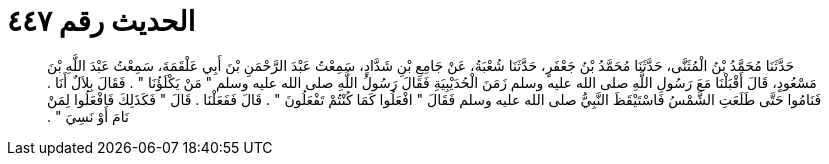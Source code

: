 
= الحديث رقم ٤٤٧

[quote.hadith]
حَدَّثَنَا مُحَمَّدُ بْنُ الْمُثَنَّى، حَدَّثَنَا مُحَمَّدُ بْنُ جَعْفَرٍ، حَدَّثَنَا شُعْبَةُ، عَنْ جَامِعِ بْنِ شَدَّادٍ، سَمِعْتُ عَبْدَ الرَّحْمَنِ بْنَ أَبِي عَلْقَمَةَ، سَمِعْتُ عَبْدَ اللَّهِ بْنَ مَسْعُودٍ، قَالَ أَقْبَلْنَا مَعَ رَسُولِ اللَّهِ صلى الله عليه وسلم زَمَنَ الْحُدَيْبِيَةِ فَقَالَ رَسُولُ اللَّهِ صلى الله عليه وسلم ‏"‏ مَنْ يَكْلَؤُنَا ‏"‏ ‏.‏ فَقَالَ بِلاَلٌ أَنَا ‏.‏ فَنَامُوا حَتَّى طَلَعَتِ الشَّمْسُ فَاسْتَيْقَظَ النَّبِيُّ صلى الله عليه وسلم فَقَالَ ‏"‏ افْعَلُوا كَمَا كُنْتُمْ تَفْعَلُونَ ‏"‏ ‏.‏ قَالَ فَفَعَلْنَا ‏.‏ قَالَ ‏"‏ فَكَذَلِكَ فَافْعَلُوا لِمَنْ نَامَ أَوْ نَسِيَ ‏"‏ ‏.‏